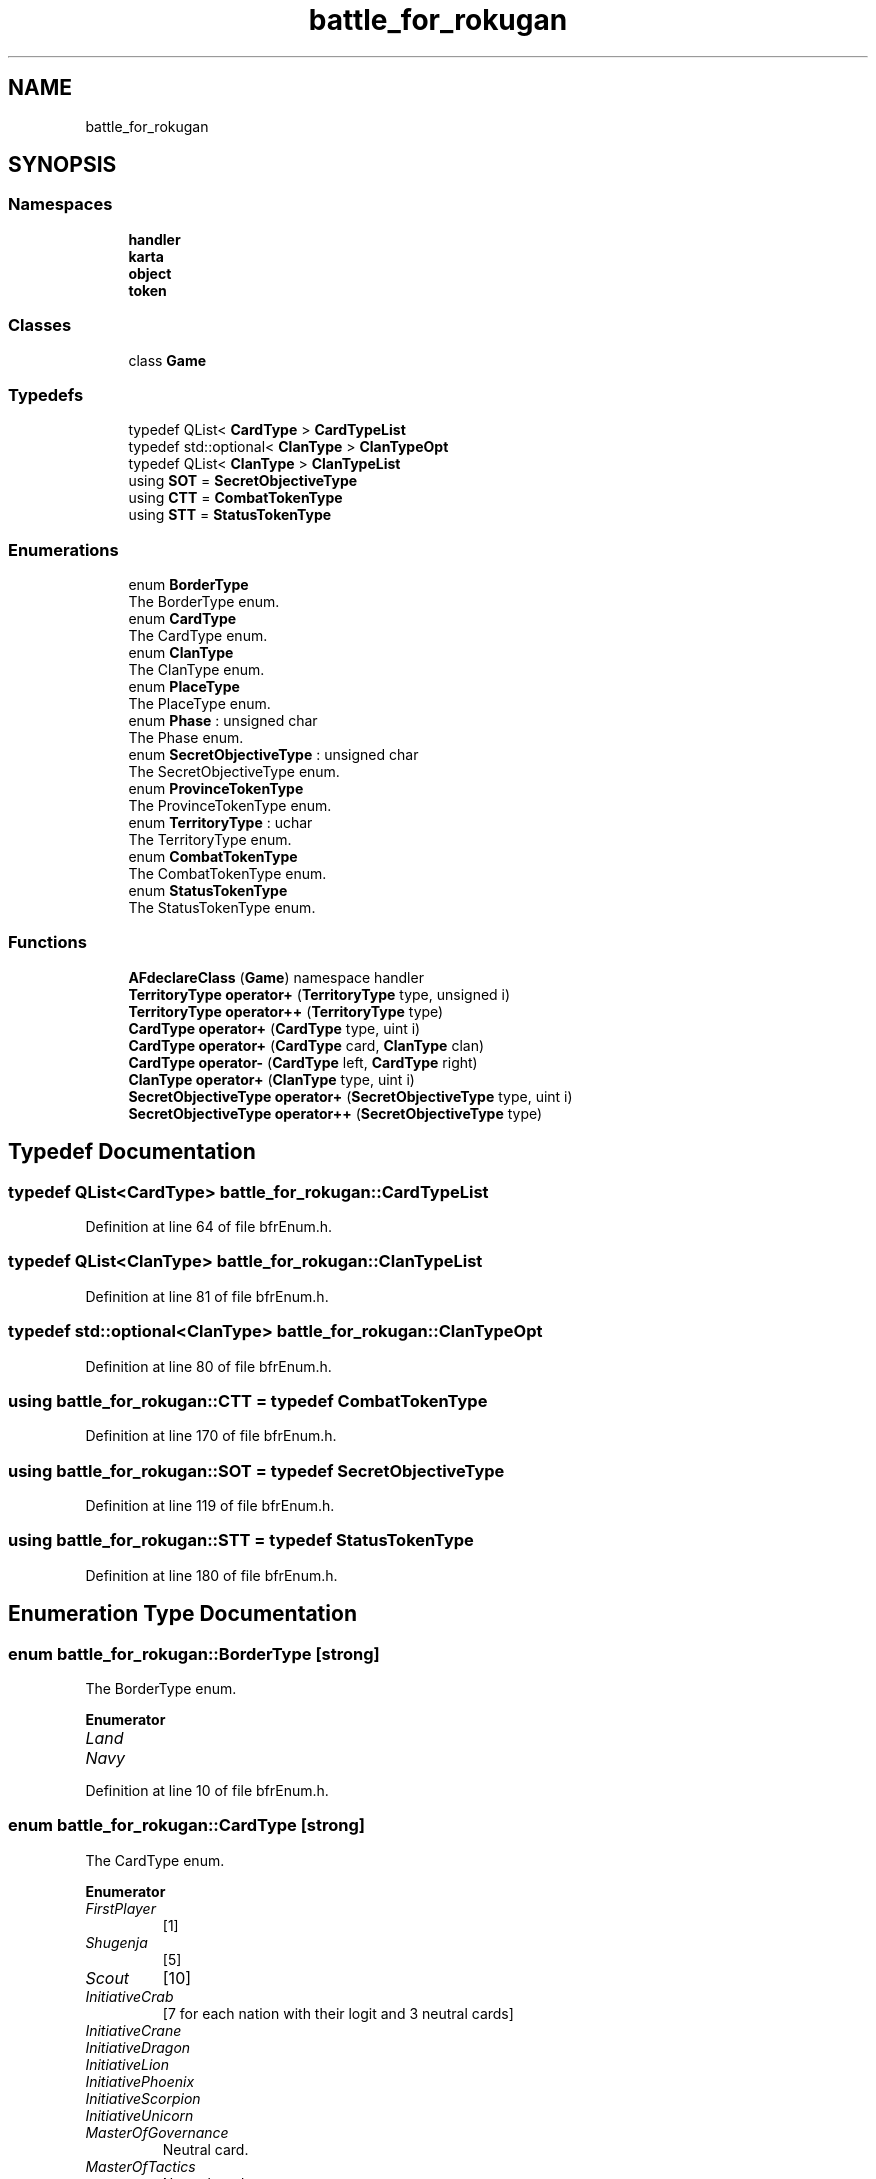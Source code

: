 .TH "battle_for_rokugan" 3 "Wed Apr 7 2021" "Battle for rokugan" \" -*- nroff -*-
.ad l
.nh
.SH NAME
battle_for_rokugan
.SH SYNOPSIS
.br
.PP
.SS "Namespaces"

.in +1c
.ti -1c
.RI " \fBhandler\fP"
.br
.ti -1c
.RI " \fBkarta\fP"
.br
.ti -1c
.RI " \fBobject\fP"
.br
.ti -1c
.RI " \fBtoken\fP"
.br
.in -1c
.SS "Classes"

.in +1c
.ti -1c
.RI "class \fBGame\fP"
.br
.in -1c
.SS "Typedefs"

.in +1c
.ti -1c
.RI "typedef QList< \fBCardType\fP > \fBCardTypeList\fP"
.br
.ti -1c
.RI "typedef std::optional< \fBClanType\fP > \fBClanTypeOpt\fP"
.br
.ti -1c
.RI "typedef QList< \fBClanType\fP > \fBClanTypeList\fP"
.br
.ti -1c
.RI "using \fBSOT\fP = \fBSecretObjectiveType\fP"
.br
.ti -1c
.RI "using \fBCTT\fP = \fBCombatTokenType\fP"
.br
.ti -1c
.RI "using \fBSTT\fP = \fBStatusTokenType\fP"
.br
.in -1c
.SS "Enumerations"

.in +1c
.ti -1c
.RI "enum \fBBorderType\fP "
.br
.RI "The BorderType enum\&. "
.ti -1c
.RI "enum \fBCardType\fP "
.br
.RI "The CardType enum\&. "
.ti -1c
.RI "enum \fBClanType\fP "
.br
.RI "The ClanType enum\&. "
.ti -1c
.RI "enum \fBPlaceType\fP "
.br
.RI "The PlaceType enum\&. "
.ti -1c
.RI "enum \fBPhase\fP : unsigned char "
.br
.RI "The Phase enum\&. "
.ti -1c
.RI "enum \fBSecretObjectiveType\fP : unsigned char "
.br
.RI "The SecretObjectiveType enum\&. "
.ti -1c
.RI "enum \fBProvinceTokenType\fP "
.br
.RI "The ProvinceTokenType enum\&. "
.ti -1c
.RI "enum \fBTerritoryType\fP : uchar "
.br
.RI "The TerritoryType enum\&. "
.ti -1c
.RI "enum \fBCombatTokenType\fP "
.br
.RI "The CombatTokenType enum\&. "
.ti -1c
.RI "enum \fBStatusTokenType\fP "
.br
.RI "The StatusTokenType enum\&. "
.in -1c
.SS "Functions"

.in +1c
.ti -1c
.RI "\fBAFdeclareClass\fP (\fBGame\fP) namespace handler"
.br
.ti -1c
.RI "\fBTerritoryType\fP \fBoperator+\fP (\fBTerritoryType\fP type, unsigned i)"
.br
.ti -1c
.RI "\fBTerritoryType\fP \fBoperator++\fP (\fBTerritoryType\fP type)"
.br
.ti -1c
.RI "\fBCardType\fP \fBoperator+\fP (\fBCardType\fP type, uint i)"
.br
.ti -1c
.RI "\fBCardType\fP \fBoperator+\fP (\fBCardType\fP card, \fBClanType\fP clan)"
.br
.ti -1c
.RI "\fBCardType\fP \fBoperator\-\fP (\fBCardType\fP left, \fBCardType\fP right)"
.br
.ti -1c
.RI "\fBClanType\fP \fBoperator+\fP (\fBClanType\fP type, uint i)"
.br
.ti -1c
.RI "\fBSecretObjectiveType\fP \fBoperator+\fP (\fBSecretObjectiveType\fP type, uint i)"
.br
.ti -1c
.RI "\fBSecretObjectiveType\fP \fBoperator++\fP (\fBSecretObjectiveType\fP type)"
.br
.in -1c
.SH "Typedef Documentation"
.PP 
.SS "typedef QList<\fBCardType\fP> \fBbattle_for_rokugan::CardTypeList\fP"

.PP
Definition at line 64 of file bfrEnum\&.h\&.
.SS "typedef QList<\fBClanType\fP> \fBbattle_for_rokugan::ClanTypeList\fP"

.PP
Definition at line 81 of file bfrEnum\&.h\&.
.SS "typedef std::optional<\fBClanType\fP> \fBbattle_for_rokugan::ClanTypeOpt\fP"

.PP
Definition at line 80 of file bfrEnum\&.h\&.
.SS "using \fBbattle_for_rokugan::CTT\fP = typedef \fBCombatTokenType\fP"

.PP
Definition at line 170 of file bfrEnum\&.h\&.
.SS "using \fBbattle_for_rokugan::SOT\fP = typedef \fBSecretObjectiveType\fP"

.PP
Definition at line 119 of file bfrEnum\&.h\&.
.SS "using \fBbattle_for_rokugan::STT\fP = typedef \fBStatusTokenType\fP"

.PP
Definition at line 180 of file bfrEnum\&.h\&.
.SH "Enumeration Type Documentation"
.PP 
.SS "enum \fBbattle_for_rokugan::BorderType\fP\fC [strong]\fP"

.PP
The BorderType enum\&. 
.PP
\fBEnumerator\fP
.in +1c
.TP
\fB\fILand \fP\fP
.TP
\fB\fINavy \fP\fP
.PP
Definition at line 10 of file bfrEnum\&.h\&.
.SS "enum \fBbattle_for_rokugan::CardType\fP\fC [strong]\fP"

.PP
The CardType enum\&. 
.PP
\fBEnumerator\fP
.in +1c
.TP
\fB\fIFirstPlayer \fP\fP
[1] 
.TP
\fB\fIShugenja \fP\fP
[5] 
.TP
\fB\fIScout \fP\fP
[10] 
.TP
\fB\fIInitiativeCrab \fP\fP
[7 for each nation with their logit and 3 neutral cards] 
.TP
\fB\fIInitiativeCrane \fP\fP
.TP
\fB\fIInitiativeDragon \fP\fP
.TP
\fB\fIInitiativeLion \fP\fP
.TP
\fB\fIInitiativePhoenix \fP\fP
.TP
\fB\fIInitiativeScorpion \fP\fP
.TP
\fB\fIInitiativeUnicorn \fP\fP
.TP
\fB\fIMasterOfGovernance \fP\fP
Neutral card\&. 
.TP
\fB\fIMasterOfTactics \fP\fP
Neutral card\&. 
.TP
\fB\fIRiseOfAnEmpire \fP\fP
Neutral card\&. 
.TP
\fB\fITerritoryCrab_FeatsOfEngineering \fP\fP
territory cards 
.TP
\fB\fITerritoryCrab_Promotion \fP\fP
.TP
\fB\fITerritoryCrane_CodeOfHonor \fP\fP
.TP
\fB\fITerritoryCrane_DiplomaticMission \fP\fP
.TP
\fB\fITerritoryDragon_StrengthOfPurpose \fP\fP
.TP
\fB\fITerritoryDragon_SacredGround \fP\fP
.TP
\fB\fITerritoryLion_Bushido \fP\fP
.TP
\fB\fITerritoryLion_HonorableFight \fP\fP
.TP
\fB\fITerritoryPhoenix_AidOfTheKami \fP\fP
.TP
\fB\fITerritoryPhoenix_BlessTheLands \fP\fP
.TP
\fB\fITerritoryScorpion_SpyNetwork \fP\fP
.TP
\fB\fITerritoryScorpion_FomentRebellion \fP\fP
.TP
\fB\fITerritoryUnicorn_Reinforcement \fP\fP
.TP
\fB\fITerritoryUnicorn_CulturalExchange \fP\fP
.TP
\fB\fITerritoryIslands_PirateRaids \fP\fP
.TP
\fB\fITerritoryIslands_PortOfProsperity \fP\fP
.TP
\fB\fITerritoryMountains_BountifulHarvest \fP\fP
.TP
\fB\fITerritoryMountains_AshigaruLevies \fP\fP
.TP
\fB\fITerritoryShadowlandsNorth_DarkFavors \fP\fP
.TP
\fB\fITerritoryShadowlandsNorth_PurgeTheWeak \fP\fP
.TP
\fB\fITerritoryShadowlandsSouth_AnimateTheDead \fP\fP
.TP
\fB\fITerritoryShadowlandsSouth_InspireFear \fP\fP
.TP
\fB\fIFirstInitiative \fP\fP
.TP
\fB\fILastInitiative \fP\fP
.TP
\fB\fIFirstTerritory \fP\fP
.TP
\fB\fILastTerritory \fP\fP
.PP
Definition at line 18 of file bfrEnum\&.h\&.
.SS "enum \fBbattle_for_rokugan::ClanType\fP\fC [strong]\fP"

.PP
The ClanType enum\&. 
.PP
\fBEnumerator\fP
.in +1c
.TP
\fB\fICrab \fP\fP
.TP
\fB\fICrane \fP\fP
.TP
\fB\fIDragon \fP\fP
.TP
\fB\fILion \fP\fP
.TP
\fB\fIPhoenix \fP\fP
.TP
\fB\fIScorpion \fP\fP
.TP
\fB\fIUnicorn \fP\fP
.TP
\fB\fINone \fP\fP
.TP
\fB\fIFirst \fP\fP
.PP
Definition at line 69 of file bfrEnum\&.h\&.
.SS "enum \fBbattle_for_rokugan::CombatTokenType\fP\fC [strong]\fP"

.PP
The CombatTokenType enum\&. 
.PP
\fBEnumerator\fP
.in +1c
.TP
\fB\fIArmy \fP\fP
1[6], 2[4], 3[3], 4[2], 5[1] 
.TP
\fB\fINavy \fP\fP
1[2], 2[1] 
.TP
\fB\fIShinobi \fP\fP
1[1], 2[2] 
.TP
\fB\fIDiplomacy \fP\fP
1[1] 
.TP
\fB\fIRaid \fP\fP
1[1] 
.TP
\fB\fIBlessing \fP\fP
2[2] 
.TP
\fB\fIEmpty \fP\fP
[ 1] 
.TP
\fB\fINone \fP\fP
.PP
Definition at line 159 of file bfrEnum\&.h\&.
.SS "enum \fBbattle_for_rokugan::Phase\fP : unsigned char\fC [strong]\fP"

.PP
The Phase enum\&. 
.PP
\fBEnumerator\fP
.in +1c
.TP
\fB\fIPregame \fP\fP
.TP
\fB\fIGame \fP\fP
.TP
\fB\fIPostgame \fP\fP
.PP
Definition at line 93 of file bfrEnum\&.h\&.
.SS "enum \fBbattle_for_rokugan::PlaceType\fP\fC [strong]\fP"

.PP
The PlaceType enum\&. 
.PP
Definition at line 86 of file bfrEnum\&.h\&.
.SS "enum \fBbattle_for_rokugan::ProvinceTokenType\fP\fC [strong]\fP"

.PP
The ProvinceTokenType enum\&. 
.PP
\fBEnumerator\fP
.in +1c
.TP
\fB\fIShrine \fP\fP
[ 1] 
.TP
\fB\fIHarbor \fP\fP
[ 1] 
.TP
\fB\fIGlory \fP\fP
[ 1] 
.TP
\fB\fIPeace \fP\fP
[15] 
.TP
\fB\fIScorchedEarth \fP\fP
[15] 
.TP
\fB\fIProtectionBonus \fP\fP
.TP
\fB\fIProtectionBonus2 \fP\fP
.TP
\fB\fIHonorBonusFull \fP\fP
.PP
Definition at line 124 of file bfrEnum\&.h\&.
.SS "enum \fBbattle_for_rokugan::SecretObjectiveType\fP : unsigned char\fC [strong]\fP"

.PP
The SecretObjectiveType enum\&. 
.PP
\fBEnumerator\fP
.in +1c
.TP
\fB\fICourtOfTheFiveWinds \fP\fP
.TP
\fB\fIGreatLibrary \fP\fP
.TP
\fB\fIDenOfSecrets \fP\fP
.TP
\fB\fIRiceBowlOfTheEmpire \fP\fP
.TP
\fB\fIGreatWallOfTheNorth \fP\fP
.TP
\fB\fIWayOfTheSail \fP\fP
.TP
\fB\fIEmeraldEmpire \fP\fP
.TP
\fB\fIWayOfHumility \fP\fP
.TP
\fB\fIWebOfInfluence \fP\fP
.TP
\fB\fIPlainsOfBattle \fP\fP
.TP
\fB\fITheLastLineOfDefense \fP\fP
.TP
\fB\fIReclaimingLostLands \fP\fP
.TP
\fB\fIFirst \fP\fP
.TP
\fB\fILast \fP\fP
.PP
Definition at line 102 of file bfrEnum\&.h\&.
.SS "enum \fBbattle_for_rokugan::StatusTokenType\fP\fC [strong]\fP"

.PP
The StatusTokenType enum\&. 
.PP
\fBEnumerator\fP
.in +1c
.TP
\fB\fIReserve \fP\fP
.TP
\fB\fIAssets \fP\fP
.TP
\fB\fIDischarge \fP\fP
.PP
Definition at line 175 of file bfrEnum\&.h\&.
.SS "enum \fBbattle_for_rokugan::TerritoryType\fP : uchar\fC [strong]\fP"

.PP
The TerritoryType enum\&. 
.PP
\fBEnumerator\fP
.in +1c
.TP
\fB\fICrab \fP\fP
.TP
\fB\fICrane \fP\fP
.TP
\fB\fIDragon \fP\fP
.TP
\fB\fILion \fP\fP
.TP
\fB\fIPhoenix \fP\fP
.TP
\fB\fIScorpion \fP\fP
.TP
\fB\fIUnicorn \fP\fP
.TP
\fB\fIIslands \fP\fP
.TP
\fB\fIMountains \fP\fP
.TP
\fB\fIShadowlandsNorth \fP\fP
.TP
\fB\fIShadowlandsSouth \fP\fP
.TP
\fB\fINone \fP\fP
.TP
\fB\fIFirst \fP\fP
.TP
\fB\fILast \fP\fP
.PP
Definition at line 138 of file bfrEnum\&.h\&.
.SH "Function Documentation"
.PP 
.SS "battle_for_rokugan::AFdeclareClass (\fBGame\fP)"

.PP
Definition at line 22 of file bfrLib_pre\&.h\&.
.SS "\fBCardType\fP battle_for_rokugan::operator+ (\fBCardType\fP card, \fBClanType\fP clan)"

.PP
Definition at line 458 of file card\&.cpp\&.
.SS "\fBCardType\fP battle_for_rokugan::operator+ (\fBCardType\fP type, uint i)"

.PP
Definition at line 447 of file card\&.cpp\&.
.SS "\fBClanType\fP battle_for_rokugan::operator+ (\fBClanType\fP type, uint i)"

.PP
Definition at line 67 of file clan\&.cpp\&.
.SS "\fBSOT\fP battle_for_rokugan::operator+ (\fBSecretObjectiveType\fP type, uint i)"

.PP
Definition at line 201 of file secretObjective\&.cpp\&.
.SS "\fBTerritoryType\fP battle_for_rokugan::operator+ (\fBTerritoryType\fP type, unsigned i)"

.PP
Definition at line 108 of file territory\&.cpp\&.
.SS "\fBSOT\fP battle_for_rokugan::operator++ (\fBSecretObjectiveType\fP type)"

.PP
Definition at line 206 of file secretObjective\&.cpp\&.
.SS "\fBTerritoryType\fP battle_for_rokugan::operator++ (\fBTerritoryType\fP type)"

.PP
Definition at line 113 of file territory\&.cpp\&.
.SS "\fBCardType\fP battle_for_rokugan::operator\- (\fBCardType\fP left, \fBCardType\fP right)"

.PP
Definition at line 452 of file card\&.cpp\&.
.SH "Author"
.PP 
Generated automatically by Doxygen for Battle for rokugan from the source code\&.
